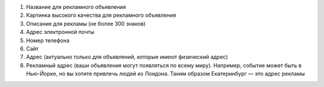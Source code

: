 #. Название для рекламного объявления
#. Картинка высокого качества для рекламного объявления
#. Описание для рекламы (не более 300 знаков)
#. Адрес электронной почты
#. Номер телефона
#. Сайт
#. Адрес (актуально только для объявлений, которые имеют физический адрес)
#. Рекламный адрес (ваши объявления могут появляться по всему миру). Например, событие может быть в Нью-Йорке, но вы хотите привлечь людей из Лондона. Таким образом Екатеринбург — это адрес рекламы
